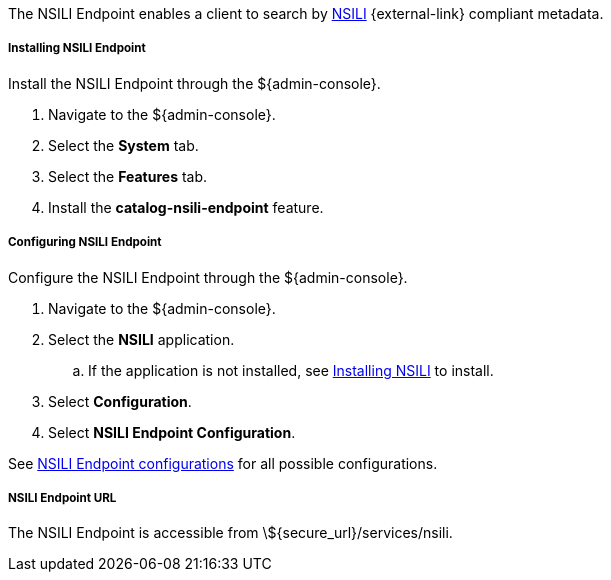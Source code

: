 :title: NSILI Endpoint
:type: endpoint
:status: published
:link: _nsili_endpoint
:summary: 
:implements: 

The NSILI Endpoint enables a client to search by http://www.gwg.nga.mil/documents/ntb/STANAG_4559_ed2.pdf[NSILI] {external-link} compliant metadata.

===== Installing NSILI Endpoint

Install the NSILI Endpoint through the ${admin-console}.

. Navigate to the ${admin-console}.
. Select the *System* tab.
. Select the *Features* tab.
. Install the *catalog-nsili-endpoint* feature.

===== Configuring NSILI Endpoint

Configure the NSILI Endpoint through the ${admin-console}.

. Navigate to the ${admin-console}.
. Select the *NSILI* application.
.. If the application is not installed, see <<_installing_nsili,Installing NSILI>> to install.
. Select *Configuration*.
. Select *NSILI Endpoint Configuration*.

See <<_org.codice.alliance.nsili.endpoint,NSILI Endpoint configurations>> for all possible configurations.

===== NSILI Endpoint URL

The NSILI Endpoint is accessible from \${secure_url}/services/nsili.
